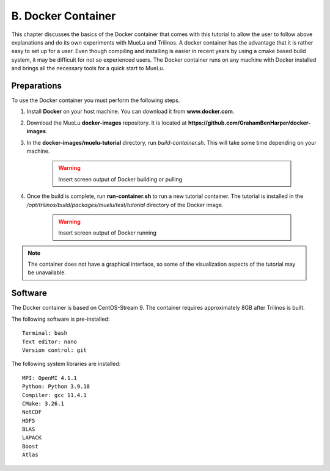 ====================
B. Docker Container
====================

This chapter discusses the basics of the Docker container that comes with this tutorial to allow the user to follow above explanations and do its own experiments with MueLu and Trilinos. A docker container has the advantage that it is rather easy to set up for a user. Even though compiling and installing is easier in recent years by using a cmake based build system, it may be difficult for not so experienced users. The Docker container runs on any machine with Docker installed and brings all the necessary tools for a quick start to MueLu.

Preparations
============

To use the Docker container you must perform the following steps.

#. Install **Docker** on your host machine. You can download it from **www.docker.com**.
#. Download the MueLu **docker-images** repository. It is located at **https://github.com/GrahamBenHarper/docker-images**.
#. In the **docker-images/muelu-tutorial** directory, run `build-container.sh`. This will take some time depending on your machine.

    .. warning::

      Insert screen output of Docker building or pulling

#. Once the build is complete, run **run-container.sh** to run a new tutorial container. The tutorial is installed in the `/opt/trilinos/build/packages/muelu/test/tutorial` directory of the Docker image.

    .. warning::

      Insert screen output of Docker running

.. note::

  The container does not have a graphical interface, so some of the visualization aspects of the tutorial may be unavailable.

Software
========

The Docker container is based on CentOS-Stream 9. The container requires approximately 8GB after Trilinos is built.

The following software is pre-installed:

::

    Terminal: bash
    Text editor: nano
    Version control: git


The following system libraries are installed:

::

    MPI: OpenMI 4.1.1
    Python: Python 3.9.18
    Compiler: gcc 11.4.1
    CMake: 3.26.1
    NetCDF
    HDF5
    BLAS
    LAPACK
    Boost
    Atlas

